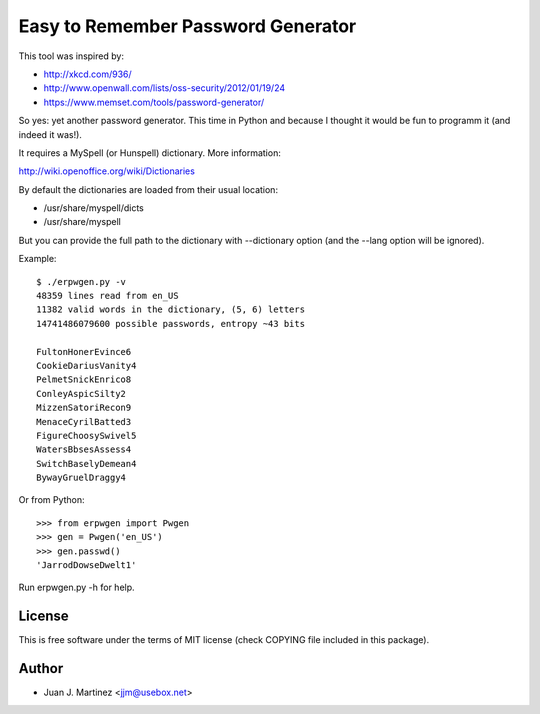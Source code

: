 Easy to Remember Password Generator
===================================

This tool was inspired by:

- http://xkcd.com/936/
- http://www.openwall.com/lists/oss-security/2012/01/19/24
- https://www.memset.com/tools/password-generator/

So yes: yet another password generator. This time in Python and because
I thought it would be fun to programm it (and indeed it was!).

It requires a MySpell (or Hunspell) dictionary. More information::

http://wiki.openoffice.org/wiki/Dictionaries

By default the dictionaries are loaded from their usual location:

- /usr/share/myspell/dicts
- /usr/share/myspell

But you can provide the full path to the dictionary with --dictionary option
(and the --lang option will be ignored).

Example::

    $ ./erpwgen.py -v
    48359 lines read from en_US
    11382 valid words in the dictionary, (5, 6) letters
    14741486079600 possible passwords, entropy ~43 bits

    FultonHonerEvince6
    CookieDariusVanity4
    PelmetSnickEnrico8
    ConleyAspicSilty2
    MizzenSatoriRecon9
    MenaceCyrilBatted3
    FigureChoosySwivel5
    WatersBbsesAssess4
    SwitchBaselyDemean4
    BywayGruelDraggy4

Or from Python::

    >>> from erpwgen import Pwgen
    >>> gen = Pwgen('en_US')
    >>> gen.passwd()
    'JarrodDowseDwelt1'

Run erpwgen.py -h for help.


License
-------

This is free software under the terms of MIT license (check COPYING file
included in this package).


Author
------

- Juan J. Martinez <jjm@usebox.net>

